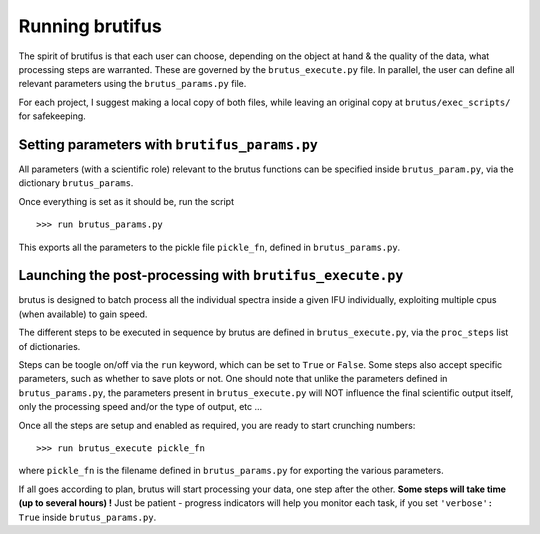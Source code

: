 
Running brutifus
===================

The spirit of brutifus is that each user can choose, depending on the object at hand & the
quality of the data, what processing steps are warranted. These are governed by the
``brutus_execute.py`` file. In parallel, the user can define all relevant parameters using
the ``brutus_params.py`` file. 

For each project, I suggest making a local copy of both files, while leaving an original 
copy at ``brutus/exec_scripts/`` for safekeeping. 


Setting parameters with ``brutifus_params.py``
--------------------------------------------

All parameters (with a scientific role) relevant to the brutus functions can be specified
inside ``brutus_param.py``, via the dictionary ``brutus_params``.

.. todo::
   
    A detailed list of what everything is/does would be nice. Until then, look at the 
    comments inside the file.


Once everything is set as it should be, run the script ::

    >>> run brutus_params.py

This exports all the parameters to the pickle file ``pickle_fn``, defined in 
``brutus_params.py``.  


Launching the post-processing with ``brutifus_execute.py``
--------------------------------------------------------

brutus is designed to batch process all the individual spectra inside a given IFU 
individually, exploiting multiple cpus (when available) to gain speed. 

The different steps to be executed in sequence by brutus are defined in 
``brutus_execute.py``, via the ``proc_steps`` list of dictionaries. 


Steps can be toogle on/off via the ``run`` keyword, which can be set to ``True`` or 
``False``. Some steps also accept specific parameters, such as whether to save plots or 
not. One should note that unlike the parameters defined in ``brutus_params.py``, the 
parameters present in ``brutus_execute.py`` will NOT influence the final scientific output 
itself, only the processing speed and/or the type of output, etc ...

Once all the steps are setup and enabled as required, you are ready to start crunching 
numbers::

    >>> run brutus_execute pickle_fn
    
where ``pickle_fn`` is the filename defined in ``brutus_params.py`` for exporting the 
various parameters. 

If all goes according to plan, brutus will start processing your data, one step after the 
other. **Some steps will take time (up to several hours) !** Just be patient - progress 
indicators will help you monitor each task, if you set ``'verbose': True`` inside 
``brutus_params.py``. 


